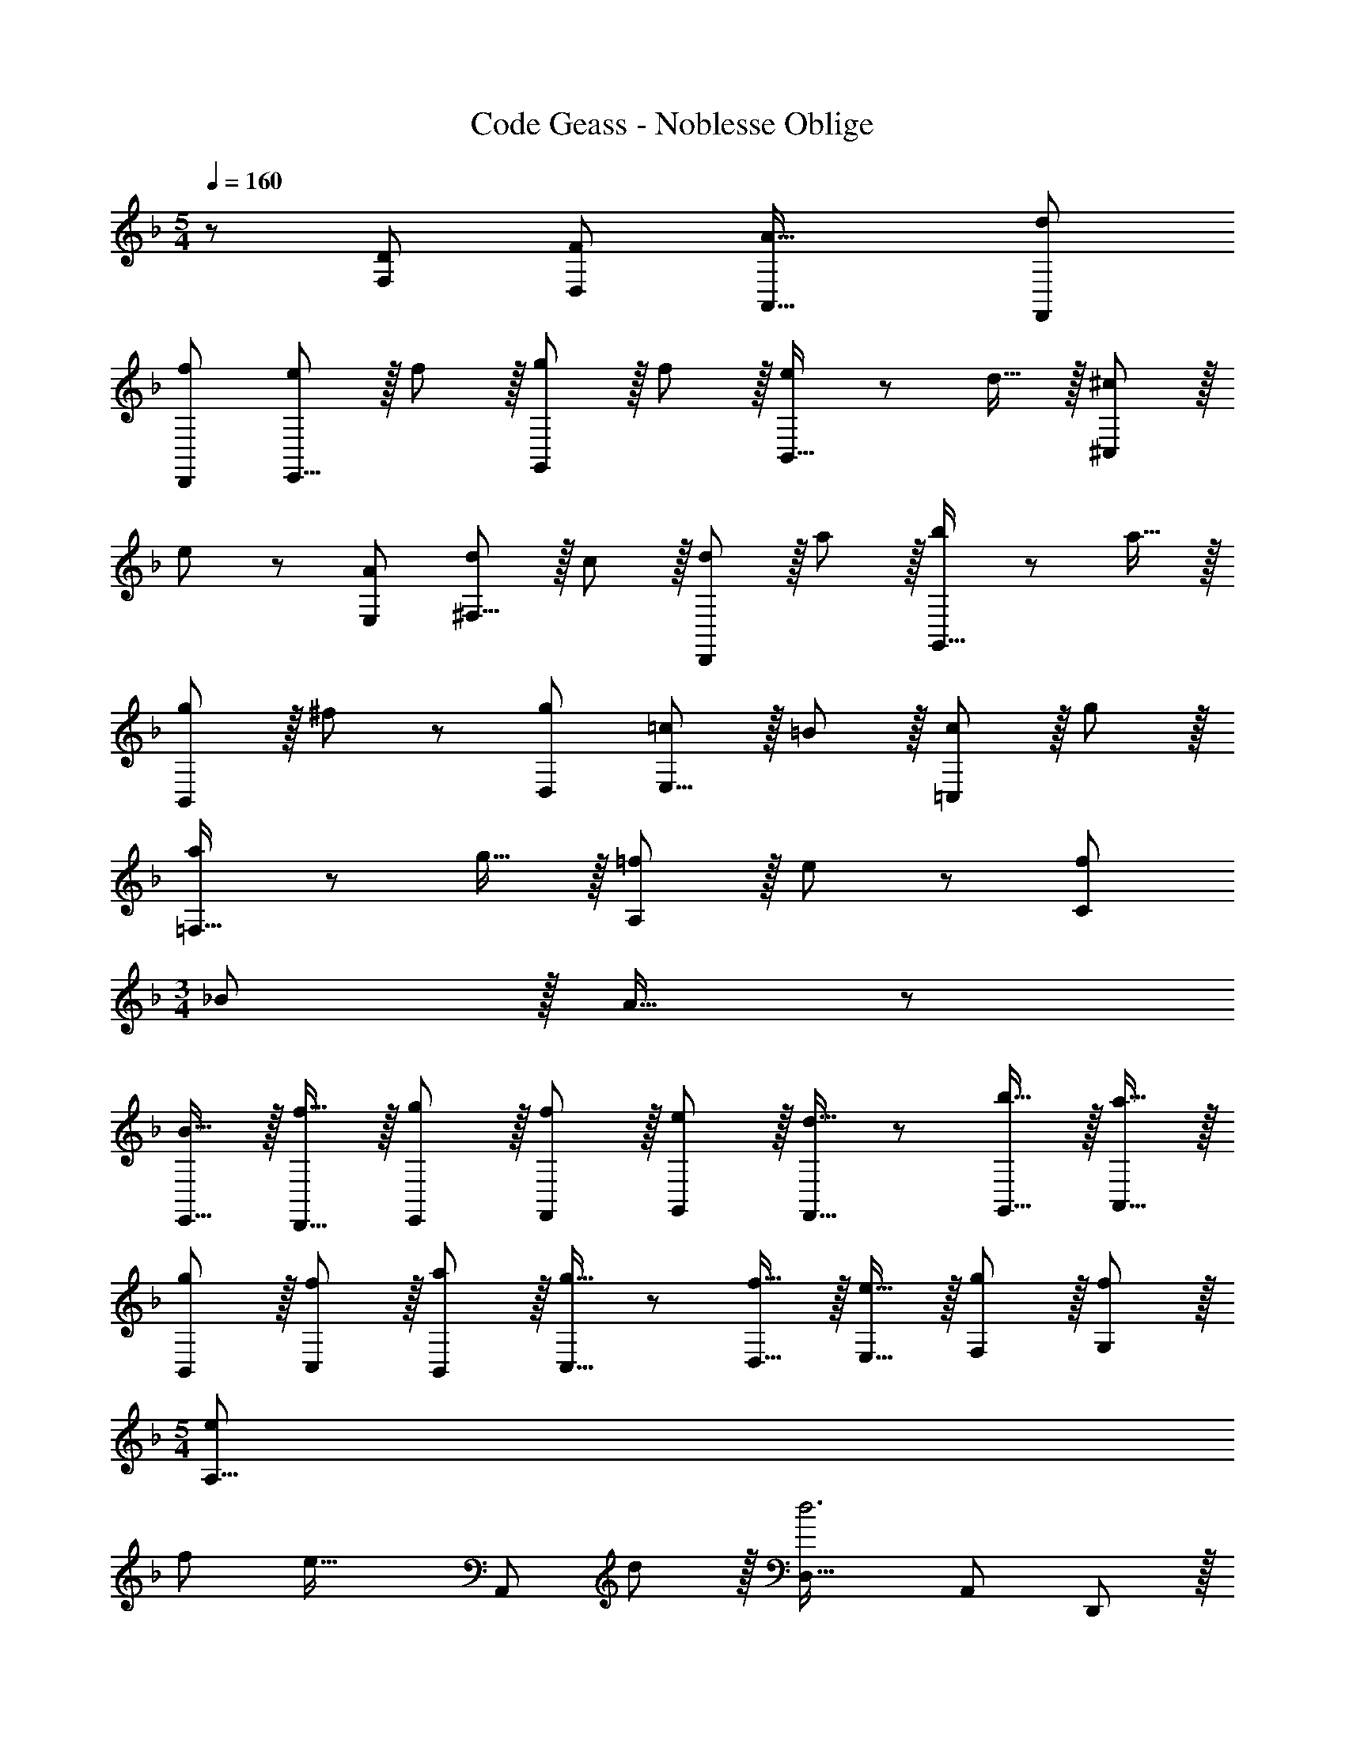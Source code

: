 X: 1
T: Code Geass - Noblesse Oblige
Z: ABC Generated by Starbound Composer
L: 1/8
M: 5/4
Q: 1/4=160
K: F
z/48 [D101/48F,101/48z97/48] [F49/24D,49/24z47/24] [A33/16A,,33/16z2] [d101/48F,,101/48z97/48] 
[f49/24D,,49/24z95/48] [eE,,17/8] z/16 f11/12 z/16 [g11/12G,,49/24] z/16 f11/12 z/16 [e11/12B,,33/16] z/12 d15/16 z/16 [^c^C,101/48] z/16 
e11/12 z/24 [A95/48E,49/24] [d^F,17/8] z/16 c11/12 z/16 [d11/12D,,49/24] z/16 a11/12 z/16 [b11/12G,,33/16] z/12 a15/16 z/16 
[gB,,101/48] z/16 ^f11/12 z/24 [g95/48D,49/24] [=cE,17/8] z/16 =B11/12 z/16 [c11/12=C,49/24] z/16 g11/12 z/16 
[a11/12=F,33/16] z/12 g15/16 z/16 [=fA,101/48] z/16 e11/12 z/24 [f95/48C49/24] 
M: 3/4
_B z/16 A15/16 z/24 
[B15/16E,,15/16] z/16 [f15/16D,,15/16] z/16 [g11/12E,,11/12] z/16 [f11/12F,,11/12] z/16 [eG,,] z/16 [d15/16F,,15/16] z/24 [b15/16G,,15/16] z/16 [a15/16A,,15/16] z/16 
[g11/12B,,11/12] z/16 [f11/12C,11/12] z/16 [aB,,] z/16 [g15/16C,15/16] z/24 [f15/16D,15/16] z/16 [e15/16E,15/16] z/16 [g11/12F,11/12] z/16 [f11/12G,11/12] z/16 
M: 5/4
[e11/24A,17/8z5/12] 
[f11/24z19/48] [e35/16z59/48] [A,,49/24z47/48] d11/12 z/16 [D,33/16d6z2] [A,,101/48z97/48] D,,23/12 z/16 
[D,,17/8z49/24] [F,,49/24z47/24] [A,,33/16z2] [D,101/48z97/48] 
[F,49/24z95/48] [E,E17/8] z/16 F,11/12 z/16 [G,11/12G49/24] z/16 F,11/12 z/16 [E,11/12B33/16] z/12 
Q: 1/4=160
[D,15/16z31/48] 
Q: 1/4=159
z17/48 [^C,e101/48z7/24] 
Q: 1/4=158
z31/48 
Q: 1/4=157
z/8 [E,11/12z/2] 
Q: 1/4=156
z11/24 [a49/24A,,49/24z3/16] 
Q: 1/4=156
z31/48 
Q: 1/4=155
z31/48 
Q: 1/4=154
z/2 [d^F,17/8z/2] 
Q: 1/4=160
z9/16 ^c11/12 z/16 [d11/12D,,49/24] z/16 a11/12 z/16 [b11/12d'11/12G,,33/16] z/12 
a15/16 z/16 [gB,,101/48] z/16 ^f11/12 z/24 [g95/48D,49/24] [=cE,17/8] z/16 =B11/12 z/16 [c11/12=C,49/24] z/16 
g11/12 z/16 [a11/12c'11/12=F,33/16] z/12 [g15/16b15/16] z/16 [=faA,101/48] z/16 [e11/12g11/12] z/24 [f95/48a95/48C49/24] 
M: 3/4
_B z/16 
A15/16 z/24 [F15/16B15/16E,,15/16] z/16 [f15/16D,,15/16] z/16 [d11/12g11/12E,,11/12] z/16 [f11/12F,,11/12] z/16 [eG,,] z/16 [d15/16F,,15/16] z/24 [b15/16G,,15/16] z/16 [a15/16A,,15/16] z/16 
[g11/12B,,11/12] z/16 [f11/12C,11/12] z/16 [aB,,] z/16 [g15/16C,15/16] z/24 [f15/16D,15/16] z/16 [e15/16E,15/16] z/16 [g11/12F,11/12d193/48] z/16 [f11/12G,11/12] z/16 
M: 5/4
[e11/24A,17/8z5/12] 
[f11/24z19/48] [e103/48z59/48] [^c47/24A,,49/24z47/48] d11/12 z/16 [D,33/16d6z2] [A,,101/48z97/48] [D,,49/24z95/48] 
[D17/8F,17/8z49/24] [F49/24D,49/24z47/24] [A33/16A,,33/16z2] [d101/48F,,101/48z97/48] 
[f49/24D,,49/24z95/48] [D17/8G,17/8z49/24] [G49/24D,49/24z47/24] [=B33/16=B,,33/16z2] [d101/48G,,101/48z97/48] 
[g49/24D,,49/24z95/48] [D17/8G,17/8z49/24] [G49/24D,49/24z47/24] [_B33/16_B,,33/16z2] [d101/48G,,101/48z97/48] 
[g49/24D,,49/24z95/48] [D17/8F,17/8z49/24] [F49/24D,49/24z47/24] [A33/16A,,33/16z2] [d101/48F,,101/48z97/48] 
[f49/24D,,49/24z95/48] [D17/8G,17/8z49/24] [G49/24D,49/24z47/24] [=B33/16=B,,33/16z2] [d101/48G,,101/48z97/48] 
[g49/24D,,49/24z95/48] [D17/8G,17/8z49/24] [G49/24D,49/24z47/24] [_B33/16_B,,33/16z2] [d101/48G,,101/48z97/48] 
[D,,23/12g49/24] z/16 [D,,23/48a] [D,,23/48z11/24] [D,,23/48z/8] [^g11/12z17/48] [D,,23/48z11/24] [D,,23/48z/6] [a11/12z5/16] [D,,23/48z11/24] [D,,23/48z5/24] [f11/12z13/48] [D,,23/48z11/24] [D,,23/48z/4] [e11/12z11/48] [D,,23/48z11/24] [D,,23/48z5/16] [f15/16z/6] [D,,23/48z11/24] [D,,23/48z3/8] [dz5/48] 
[D,,23/48z11/24] D,,23/48 [D,,23/48z/48] [c11/12z7/16] D,,23/48 z/24 [d11/12D,,95/48] z/16 A15/16 z/16 [=BD,,,49/24D,,49/24] z/16 A11/12 z/16 B11/12 z/16 d11/12 z/16 c11/12 z/12 
d15/16 z/16 =g z/16 ^f11/12 z/24 g11/12 z/16 =b15/16 z/16 [D,,23/48_b] [D,,23/48z11/24] [D,,23/48z/8] [a11/12z17/48] [D,,23/48z11/24] [D,,23/48z/6] [b11/12z5/16] [D,,23/48z11/24] [D,,23/48z5/24] 
[g11/12z13/48] [D,,23/48z11/24] [D,,23/48z/4] [f11/12z11/48] [D,,23/48z11/24] [D,,23/48z5/16] [g15/16z/6] [D,,23/48z11/24] [D,,23/48z3/8] [dz5/48] [D,,23/48z11/24] D,,23/48 [D,,23/48z/48] [c11/12z7/16] D,,23/48 z/24 [d11/12D,,95/48] z/16 _B15/16 z/16 [AD,,,49/24D,,49/24] z/16 
^G11/12 z/16 A11/12 z/16 d11/12 z/16 c11/12 z/12 d15/16 z/16 =f z/16 e11/12 z/24 f11/12 z/16 a15/16 z/16 
[D,,7/16=b] D,,7/16 z/48 [D,,7/16z/6] [_b11/12z13/48] D,,7/16 [D,,7/16z13/48] [=b11/12z/6] D,,7/16 z/48 [D,,7/16z17/48] [g11/12z/12] D,,7/16 D,,7/16 z/48 [D,,7/16^f11/12] D,,7/16 [D,,7/16z/8] [g15/16z5/16] D,,7/16 z/48 [D,,7/16z11/48] [dz5/24] D,,7/16 [D,,7/16z5/12] [c11/12z/24] D,,7/16 D,,7/16 z/24 
[d11/12D,,95/48] z/16 =B15/16 z/16 [_BD,,,49/24D,,49/24] z/16 A11/12 z/16 B11/12 z/16 d11/12 z/16 c11/12 z/12 d15/16 z/16 g z/16 
f11/12 z/24 g11/12 z/16 _b15/16 z/16 [D,,23/48a] [D,,23/48z11/24] [D,,23/48z/8] [^g11/12z17/48] [D,,23/48z11/24] [D,,23/48z/6] [a11/12z5/16] [D,,23/48z11/24] [D,,23/48z5/24] [=f11/12z13/48] [D,,23/48z11/24] [D,,23/48z/4] [e11/12z11/48] [D,,23/48z11/24] [D,,23/48z5/16] [f15/16z/6] 
[D,,23/48z11/24] [D,,23/48z3/8] [dz5/48] [D,,23/48z11/24] D,,23/48 [D,,23/48z/48] [c11/12z7/16] D,,23/48 z/24 [d11/12D,,95/48] z/16 A15/16 z/16 [=BD,,,49/24D,,49/24] z/16 _B11/12 z/16 =B11/12 z/16 d11/12 z/16 
c11/12 z/12 d15/16 z/16 =g z/16 ^f11/12 z/24 g11/12 z/16 =b15/16 z/16 [D,,7/16_b] D,,7/16 z/48 [D,,7/16z/6] [a11/12z13/48] D,,7/16 [D,,7/16z13/48] 
[b11/12z/6] D,,7/16 z/48 [D,,7/16z17/48] [g11/12z/12] D,,7/16 D,,7/16 z/48 [D,,7/16f11/12] D,,7/16 [D,,7/16z/8] [g15/16z5/16] D,,7/16 z/48 [D,,7/16z11/48] [dz5/24] D,,7/16 [D,,7/16z5/12] [c11/12z/24] D,,7/16 D,,7/16 z/24 [d11/12D,,95/48] z/16 _B15/16 z/16 [AD,,,49/24D,,49/24] z/16 
G11/12 z/16 A11/12 z/16 d11/12 z/16 c11/12 z/12 d15/16 z/16 =f z/16 e11/12 z/24 f11/12 z/16 a15/16 z/16 
[D,,7/16=b] D,,7/16 z/48 [D,,7/16z/6] [_b11/12z13/48] D,,7/16 [D,,7/16z13/48] [=b11/12z/6] D,,7/16 z/48 [D,,7/16z17/48] [g11/12z/12] D,,7/16 D,,7/16 z/48 [D,,7/16^f11/12] D,,7/16 [D,,7/16z/8] [g15/16z5/16] D,,7/16 z/48 [D,,7/16z11/48] [dz5/24] D,,7/16 [D,,7/16z5/12] [c11/12z/24] D,,7/16 D,,7/16 z/24 
[d11/12D,,95/48] z/16 =B15/16 z/16 [_BD,,,49/24D,,49/24] z/16 A11/12 z/16 B11/12 z/16 d11/12 z/16 c11/12 z/12 d15/16 z/16 g z/16 
f11/12 z/24 g11/12 z/16 _b15/16 z/16 d' z/16 ^c'11/12 z/16 [d'11/12D,49/24] z/16 b11/12 z/16 [a11/12B,,33/16] z/12 b15/16 z/16 
[gG,,101/48] z/16 f11/12 z/24 [g11/12D,,23/12] z/16 d15/16 z/16 [D,,7/16B] D,,7/16 z/48 [D,,7/16z/6] [A11/12z13/48] D,,7/16 [D,,7/16z13/48] [B11/12z/6] D,,7/16 z/48 [D,,7/16z17/48] [d11/12z/12] D,,7/16 D,,7/16 z/48 
[D,,7/16c11/12] D,,7/16 [D,,7/16z/8] [d15/16z5/16] D,,7/16 z/48 [D,,7/16z11/48] [gz5/24] D,,7/16 [D,,7/16z5/12] [f11/12z/24] D,,7/16 D,,7/16 z/24 [g11/12D,,95/48] z/16 b15/16 z/16 
Q: 1/4=160
d' z/16 [=c'11/12z37/48] 
Q: 1/4=153
z5/24 
[b11/12E,,11/12] z/16 [a11/12D,,11/12z31/48] 
Q: 1/4=147
z/3 [g11/12E,,11/12] z/12 [=f15/16F,,15/16z/2] 
Q: 1/4=141
z/2 [eG,,] z/16 [d11/12F,,11/12z7/24] 
Q: 1/4=135
z2/3 [b11/12G,,11/12] z/16 [a15/16A,,15/16z3/16] 
Q: 1/4=129
z13/16 [gB,,] z/48 
Q: 1/4=123
z/24 [f11/12C,11/12] z/16 [a11/12B,,11/12z13/16] 
Q: 1/4=116
z/6 [g11/12C,11/12] z/16 [f11/12D,11/12z11/16] 
Q: 1/4=110
z5/16 [e15/16E,15/16] z/16 [gF,z25/48] 
Q: 1/4=104
z13/24 [f11/12G,11/12] z/48 [e7/24z/48] [A,95/48z/4] [f7/24z/12] 
Q: 1/4=98
z3/16 [e59/24z35/24] 
[A,,49/24z17/16] d11/12 z/16 [d113/16D,,113/16] 
